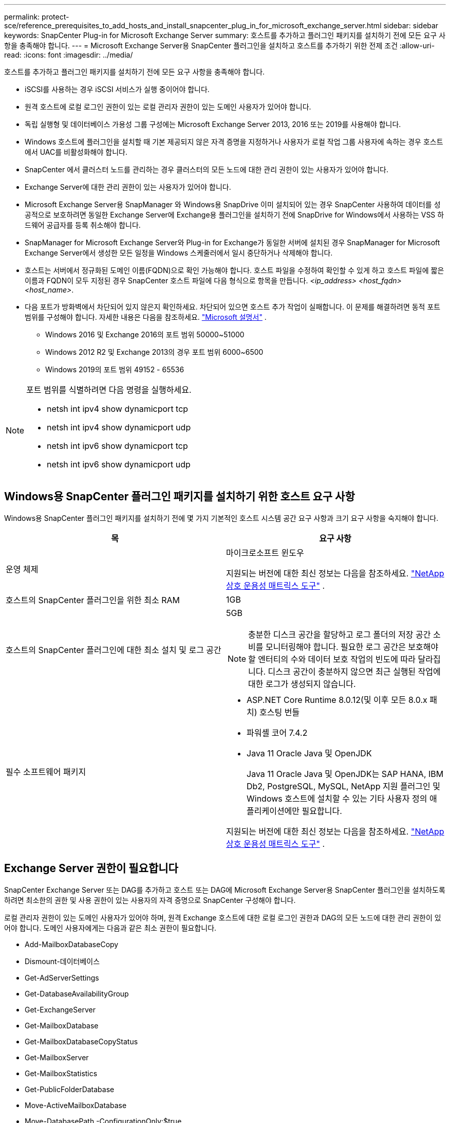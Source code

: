 ---
permalink: protect-sce/reference_prerequisites_to_add_hosts_and_install_snapcenter_plug_in_for_microsoft_exchange_server.html 
sidebar: sidebar 
keywords: SnapCenter Plug-in for Microsoft Exchange Server 
summary: 호스트를 추가하고 플러그인 패키지를 설치하기 전에 모든 요구 사항을 충족해야 합니다. 
---
= Microsoft Exchange Server용 SnapCenter 플러그인을 설치하고 호스트를 추가하기 위한 전제 조건
:allow-uri-read: 
:icons: font
:imagesdir: ../media/


[role="lead"]
호스트를 추가하고 플러그인 패키지를 설치하기 전에 모든 요구 사항을 충족해야 합니다.

* iSCSI를 사용하는 경우 iSCSI 서비스가 실행 중이어야 합니다.
* 원격 호스트에 로컬 로그인 권한이 있는 로컬 관리자 권한이 있는 도메인 사용자가 있어야 합니다.
* 독립 실행형 및 데이터베이스 가용성 그룹 구성에는 Microsoft Exchange Server 2013, 2016 또는 2019를 사용해야 합니다.
* Windows 호스트에 플러그인을 설치할 때 기본 제공되지 않은 자격 증명을 지정하거나 사용자가 로컬 작업 그룹 사용자에 속하는 경우 호스트에서 UAC를 비활성화해야 합니다.
* SnapCenter 에서 클러스터 노드를 관리하는 경우 클러스터의 모든 노드에 대한 관리 권한이 있는 사용자가 있어야 합니다.
* Exchange Server에 대한 관리 권한이 있는 사용자가 있어야 합니다.
* Microsoft Exchange Server용 SnapManager 와 Windows용 SnapDrive 이미 설치되어 있는 경우 SnapCenter 사용하여 데이터를 성공적으로 보호하려면 동일한 Exchange Server에 Exchange용 플러그인을 설치하기 전에 SnapDrive for Windows에서 사용하는 VSS 하드웨어 공급자를 등록 취소해야 합니다.
* SnapManager for Microsoft Exchange Server와 Plug-in for Exchange가 동일한 서버에 설치된 경우 SnapManager for Microsoft Exchange Server에서 생성한 모든 일정을 Windows 스케줄러에서 일시 중단하거나 삭제해야 합니다.
* 호스트는 서버에서 정규화된 도메인 이름(FQDN)으로 확인 가능해야 합니다.  호스트 파일을 수정하여 확인할 수 있게 하고 호스트 파일에 짧은 이름과 FQDN이 모두 지정된 경우 SnapCenter 호스트 파일에 다음 형식으로 항목을 만듭니다. _<ip_address> <host_fqdn> <host_name>_.
* 다음 포트가 방화벽에서 차단되어 있지 않은지 확인하세요. 차단되어 있으면 호스트 추가 작업이 실패합니다.  이 문제를 해결하려면 동적 포트 범위를 구성해야 합니다. 자세한 내용은 다음을 참조하세요.  https://docs.microsoft.com/en-us/troubleshoot/windows-server/networking/configure-rpc-dynamic-port-allocation-with-firewalls["Microsoft 설명서"^] .
+
** Windows 2016 및 Exchange 2016의 포트 범위 50000~51000
** Windows 2012 R2 및 Exchange 2013의 경우 포트 범위 6000~6500
** Windows 2019의 포트 범위 49152 - 65536




[NOTE]
====
포트 범위를 식별하려면 다음 명령을 실행하세요.

* netsh int ipv4 show dynamicport tcp
* netsh int ipv4 show dynamicport udp
* netsh int ipv6 show dynamicport tcp
* netsh int ipv6 show dynamicport udp


====


== Windows용 SnapCenter 플러그인 패키지를 설치하기 위한 호스트 요구 사항

Windows용 SnapCenter 플러그인 패키지를 설치하기 전에 몇 가지 기본적인 호스트 시스템 공간 요구 사항과 크기 요구 사항을 숙지해야 합니다.

|===
| 목 | 요구 사항 


 a| 
운영 체제
 a| 
마이크로소프트 윈도우

지원되는 버전에 대한 최신 정보는 다음을 참조하세요. https://imt.netapp.com/imt/imt.jsp?components=134502;&solution=1258&isHWU&src=IMT["NetApp 상호 운용성 매트릭스 도구"^] .



 a| 
호스트의 SnapCenter 플러그인을 위한 최소 RAM
 a| 
1GB



 a| 
호스트의 SnapCenter 플러그인에 대한 최소 설치 및 로그 공간
 a| 
5GB


NOTE: 충분한 디스크 공간을 할당하고 로그 폴더의 저장 공간 소비를 모니터링해야 합니다.  필요한 로그 공간은 보호해야 할 엔터티의 수와 데이터 보호 작업의 빈도에 따라 달라집니다.  디스크 공간이 충분하지 않으면 최근 실행된 작업에 대한 로그가 생성되지 않습니다.



 a| 
필수 소프트웨어 패키지
 a| 
* ASP.NET Core Runtime 8.0.12(및 이후 모든 8.0.x 패치) 호스팅 번들
* 파워셸 코어 7.4.2
* Java 11 Oracle Java 및 OpenJDK
+
Java 11 Oracle Java 및 OpenJDK는 SAP HANA, IBM Db2, PostgreSQL, MySQL, NetApp 지원 플러그인 및 Windows 호스트에 설치할 수 있는 기타 사용자 정의 애플리케이션에만 필요합니다.



지원되는 버전에 대한 최신 정보는 다음을 참조하세요. https://imt.netapp.com/matrix/imt.jsp?components=121074;&solution=1257&isHWU&src=IMT["NetApp 상호 운용성 매트릭스 도구"^] .

.NET 관련 문제 해결 정보는 다음을 참조하세요. https://kb.netapp.com/mgmt/SnapCenter/SnapCenter_upgrade_or_install_fails_with_This_KB_is_not_related_to_the_OS["인터넷 연결이 없는 레거시 시스템에서는 SnapCenter 업그레이드 또는 설치가 실패합니다."]

|===


== Exchange Server 권한이 필요합니다

SnapCenter Exchange Server 또는 DAG를 추가하고 호스트 또는 DAG에 Microsoft Exchange Server용 SnapCenter 플러그인을 설치하도록 하려면 최소한의 권한 및 사용 권한이 있는 사용자의 자격 증명으로 SnapCenter 구성해야 합니다.

로컬 관리자 권한이 있는 도메인 사용자가 있어야 하며, 원격 Exchange 호스트에 대한 로컬 로그인 권한과 DAG의 모든 노드에 대한 관리 권한이 있어야 합니다.  도메인 사용자에게는 다음과 같은 최소 권한이 필요합니다.

* Add-MailboxDatabaseCopy
* Dismount-데이터베이스
* Get-AdServerSettings
* Get-DatabaseAvailabilityGroup
* Get-ExchangeServer
* Get-MailboxDatabase
* Get-MailboxDatabaseCopyStatus
* Get-MailboxServer
* Get-MailboxStatistics
* Get-PublicFolderDatabase
* Move-ActiveMailboxDatabase
* Move-DatabasePath -ConfigurationOnly:$true
* 마운트-데이터베이스
* 새 사서함 데이터베이스
* 새로운 공개 폴더 데이터베이스
* Remove-MailboxDatabase
* Remove-MailboxDatabaseCopy
* Remove-PublicFolderDatabase
* 이력서-사서함 데이터베이스 복사
* 광고 서버 설정 설정
* Set-MailboxDatabase -allowfilerestore:$true
* Set-MailboxDatabaseCopy
* Set-PublicFolderDatabase
* 일시 중단-사서함 데이터베이스 복사
* 업데이트-사서함데이터베이스복사




== Windows용 SnapCenter 플러그인 패키지를 설치하기 위한 호스트 요구 사항

Windows용 SnapCenter 플러그인 패키지를 설치하기 전에 몇 가지 기본적인 호스트 시스템 공간 요구 사항과 크기 요구 사항을 숙지해야 합니다.

|===
| 목 | 요구 사항 


 a| 
운영 체제
 a| 
마이크로소프트 윈도우

지원되는 버전에 대한 최신 정보는 다음을 참조하세요. https://imt.netapp.com/imt/imt.jsp?components=134502;&solution=1258&isHWU&src=IMT["NetApp 상호 운용성 매트릭스 도구"^] .



 a| 
호스트의 SnapCenter 플러그인을 위한 최소 RAM
 a| 
1GB



 a| 
호스트의 SnapCenter 플러그인에 대한 최소 설치 및 로그 공간
 a| 
5GB


NOTE: 충분한 디스크 공간을 할당하고 로그 폴더의 저장 공간 소비를 모니터링해야 합니다.  필요한 로그 공간은 보호해야 할 엔터티의 수와 데이터 보호 작업의 빈도에 따라 달라집니다.  디스크 공간이 충분하지 않으면 최근 실행된 작업에 대한 로그가 생성되지 않습니다.



 a| 
필수 소프트웨어 패키지
 a| 
* ASP.NET Core Runtime 8.0.12(및 이후 모든 8.0.x 패치) 호스팅 번들
* 파워셸 코어 7.4.2
* Java 11 Oracle Java 및 OpenJDK
+
Java 11 Oracle Java 및 OpenJDK는 SAP HANA, IBM Db2, PostgreSQL, MySQL, NetApp 지원 플러그인 및 Windows 호스트에 설치할 수 있는 기타 사용자 정의 애플리케이션에만 필요합니다.



지원되는 버전에 대한 최신 정보는 다음을 참조하세요. https://imt.netapp.com/matrix/imt.jsp?components=121074;&solution=1257&isHWU&src=IMT["NetApp 상호 운용성 매트릭스 도구"^] .

.NET 관련 문제 해결 정보는 다음을 참조하세요. https://kb.netapp.com/mgmt/SnapCenter/SnapCenter_upgrade_or_install_fails_with_This_KB_is_not_related_to_the_OS["인터넷 연결이 없는 레거시 시스템에서는 SnapCenter 업그레이드 또는 설치가 실패합니다."]

|===